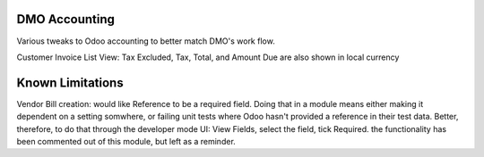 ==============================
DMO Accounting
==============================

Various tweaks to Odoo accounting to better match DMO's work flow.

Customer Invoice List View: Tax Excluded, Tax, Total, and Amount Due are also shown in local currency

==================
Known Limitations
==================
Vendor Bill creation: would like Reference to be a required field. Doing that in a module means either making
it dependent on a setting somwhere, or failing unit tests where Odoo hasn't provided a reference in their test data.
Better, therefore, to do that through the developer mode UI: View Fields, select the field, tick Required.  the
functionality has been commented out of this module, but left as a reminder.